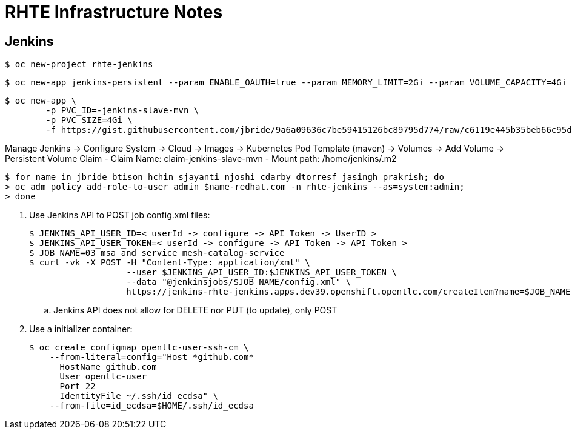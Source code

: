 = RHTE Infrastructure Notes

== Jenkins

-----
$ oc new-project rhte-jenkins
-----

-----
$ oc new-app jenkins-persistent --param ENABLE_OAUTH=true --param MEMORY_LIMIT=2Gi --param VOLUME_CAPACITY=4Gi
-----

-----
$ oc new-app \
        -p PVC_ID=-jenkins-slave-mvn \
        -p PVC_SIZE=4Gi \
        -f https://gist.githubusercontent.com/jbride/9a6a09636c7be59415126bc89795d774/raw/c6119e445b35beb66c95d2faa23609f3ea813041/gistfile1.txt
-----

Manage Jenkins -> Configure System -> Cloud -> Images ->  Kubernetes Pod Template (maven) -> Volumes -> Add Volume -> Persistent Volume Claim
    - Claim Name:   claim-jenkins-slave-mvn
    - Mount path:   /home/jenkins/.m2

-----
$ for name in jbride btison hchin sjayanti njoshi cdarby dtorresf jasingh prakrish; do
> oc adm policy add-role-to-user admin $name-redhat.com -n rhte-jenkins --as=system:admin;
> done
-----

. Use Jenkins API to POST job config.xml files:
+
-----
$ JENKINS_API_USER_ID=< userId -> configure -> API Token -> UserID >
$ JENKINS_API_USER_TOKEN=< userId -> configure -> API Token -> API Token >
$ JOB_NAME=03_msa_and_service_mesh-catalog-service
$ curl -vk -X POST -H "Content-Type: application/xml" \
                   --user $JENKINS_API_USER_ID:$JENKINS_API_USER_TOKEN \
                   --data "@jenkinsjobs/$JOB_NAME/config.xml" \
                   https://jenkins-rhte-jenkins.apps.dev39.openshift.opentlc.com/createItem?name=$JOB_NAME
-----

.. Jenkins API does not allow for DELETE nor PUT (to update), only POST

. Use a initializer container:
+
-----
$ oc create configmap opentlc-user-ssh-cm \
    --from-literal=config="Host *github.com*
      HostName github.com
      User opentlc-user
      Port 22
      IdentityFile ~/.ssh/id_ecdsa" \
    --from-file=id_ecdsa=$HOME/.ssh/id_ecdsa
-----
